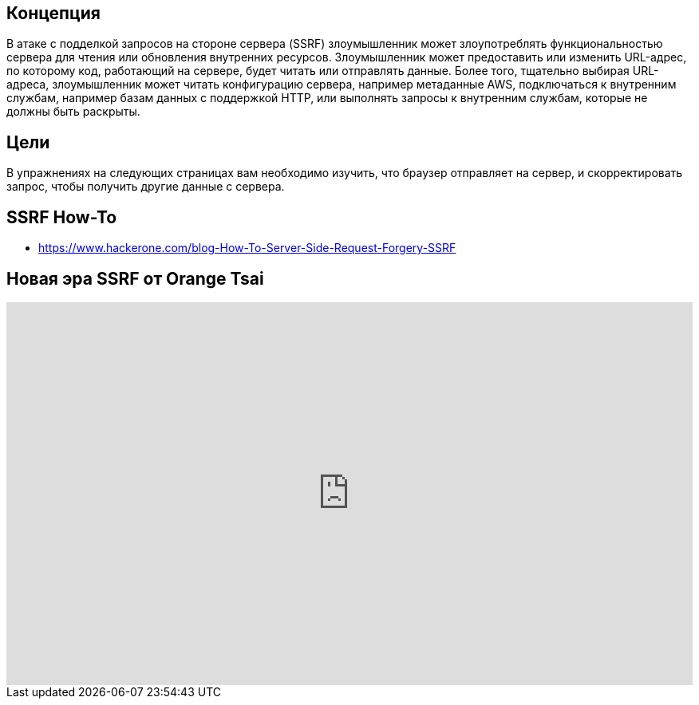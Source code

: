 == Концепция
В атаке с подделкой запросов на стороне сервера (SSRF) злоумышленник может злоупотреблять функциональностью сервера для чтения или обновления внутренних ресурсов. Злоумышленник может предоставить или изменить URL-адрес, по которому код, работающий на сервере, будет читать или отправлять данные. Более того, тщательно выбирая URL-адреса, злоумышленник может читать конфигурацию сервера, например метаданные AWS, подключаться к внутренним службам, например базам данных с поддержкой HTTP, или выполнять запросы к внутренним службам, которые не должны быть раскрыты.

== Цели
В упражнениях на следующих страницах вам необходимо изучить, что браузер отправляет на сервер, и скорректировать запрос, чтобы получить другие данные с сервера.

== SSRF How-To
* https://www.hackerone.com/blog-How-To-Server-Side-Request-Forgery-SSRF

== Новая эра SSRF от Orange Tsai

video::D1S-G8rJrEk[youtube, height=480, width=100%]
